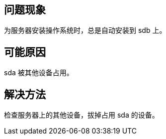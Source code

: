 //服务器安装操作系统时总安装到 sdb 上
//任何版本

== 问题现象

为服务器安装操作系统时，总是自动安装到 sdb 上。

== 可能原因

sda 被其他设备占用。

== 解决方法

检查服务器上的其他设备，拔掉占用 sda 的设备。
